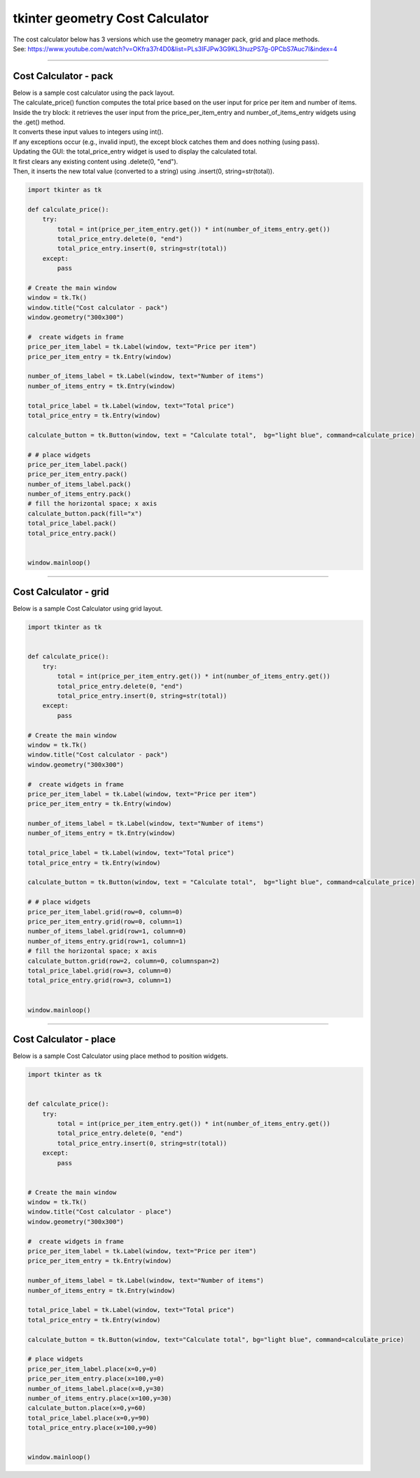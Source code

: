 ====================================================
tkinter geometry Cost Calculator
====================================================

| The cost calculator below has 3 versions which use the geometry manager pack, grid and place methods.
| See: https://www.youtube.com/watch?v=OKfra37r4D0&list=PLs3IFJPw3G9KL3huzPS7g-0PCbS7Auc7I&index=4

----

Cost Calculator - pack
---------------------------

.. py:function:: widget.pack() 
    
    | positions widgets relative to each other.
    | By default, widgets are stacked vertically from the top of the container.

| Below is a sample cost calculator using the pack layout. 
| The calculate_price() function computes the total price based on the user input for price per item and number of items.
| Inside the try block: it retrieves the user input from the price_per_item_entry and number_of_items_entry widgets using the .get() method.
| It converts these input values to integers using int().
| If any exceptions occur (e.g., invalid input), the except block catches them and does nothing (using pass).
| Updating the GUI: the total_price_entry widget is used to display the calculated total.
| It first clears any existing content using .delete(0, "end").
| Then, it inserts the new total value (converted to a string) using .insert(0, string=str(total)).

.. code-block:: python

    import tkinter as tk

    def calculate_price():
        try:
            total = int(price_per_item_entry.get()) * int(number_of_items_entry.get())
            total_price_entry.delete(0, "end")
            total_price_entry.insert(0, string=str(total))
        except:
            pass

    # Create the main window
    window = tk.Tk()
    window.title("Cost calculator - pack")
    window.geometry("300x300")

    #  create widgets in frame
    price_per_item_label = tk.Label(window, text="Price per item")
    price_per_item_entry = tk.Entry(window)

    number_of_items_label = tk.Label(window, text="Number of items")
    number_of_items_entry = tk.Entry(window)

    total_price_label = tk.Label(window, text="Total price")
    total_price_entry = tk.Entry(window)

    calculate_button = tk.Button(window, text = "Calculate total",  bg="light blue", command=calculate_price)

    # # place widgets
    price_per_item_label.pack()
    price_per_item_entry.pack()
    number_of_items_label.pack()
    number_of_items_entry.pack()
    # fill the horizontal space; x axis
    calculate_button.pack(fill="x")
    total_price_label.pack()
    total_price_entry.pack()


    window.mainloop()

----

Cost Calculator - grid
----------------------------

.. py:function:: widget.grid(row=row_index,column=column_index) 
    
    | The `grid()` method is used to position widgets within a container using a grid-based layout.
    | Widgets are placed in rows and columns.
    | Specify the row and column indices where the widget should appear.

| Below is a sample Cost Calculator using grid layout. 

.. code-block:: python

    import tkinter as tk


    def calculate_price():
        try:
            total = int(price_per_item_entry.get()) * int(number_of_items_entry.get())
            total_price_entry.delete(0, "end")
            total_price_entry.insert(0, string=str(total))
        except:
            pass

    # Create the main window
    window = tk.Tk()
    window.title("Cost calculator - pack")
    window.geometry("300x300")

    #  create widgets in frame
    price_per_item_label = tk.Label(window, text="Price per item")
    price_per_item_entry = tk.Entry(window)

    number_of_items_label = tk.Label(window, text="Number of items")
    number_of_items_entry = tk.Entry(window)

    total_price_label = tk.Label(window, text="Total price")
    total_price_entry = tk.Entry(window)

    calculate_button = tk.Button(window, text = "Calculate total",  bg="light blue", command=calculate_price)

    # # place widgets
    price_per_item_label.grid(row=0, column=0)
    price_per_item_entry.grid(row=0, column=1)
    number_of_items_label.grid(row=1, column=0)
    number_of_items_entry.grid(row=1, column=1)
    # fill the horizontal space; x axis
    calculate_button.grid(row=2, column=0, columnspan=2)
    total_price_label.grid(row=3, column=0)
    total_price_entry.grid(row=3, column=1)


    window.mainloop()


----

Cost Calculator - place
-------------------------

.. py:function:: widget.place(x=x_value, y=y_value)
    
    | The `place()` method is used to precisely position widgets within a container using the (x, y) coordinate system. Here's how it works:
    | In absolute positioning, specify the exact x and y coordinates of the widget using the `x` and `y` parameters.


| Below is a sample Cost Calculator using place method to position widgets. 

.. code-block:: python

    import tkinter as tk


    def calculate_price():
        try:
            total = int(price_per_item_entry.get()) * int(number_of_items_entry.get())
            total_price_entry.delete(0, "end")
            total_price_entry.insert(0, string=str(total))
        except:
            pass


    # Create the main window
    window = tk.Tk()
    window.title("Cost calculator - place")
    window.geometry("300x300")

    #  create widgets in frame
    price_per_item_label = tk.Label(window, text="Price per item")
    price_per_item_entry = tk.Entry(window)

    number_of_items_label = tk.Label(window, text="Number of items")
    number_of_items_entry = tk.Entry(window)

    total_price_label = tk.Label(window, text="Total price")
    total_price_entry = tk.Entry(window)

    calculate_button = tk.Button(window, text="Calculate total", bg="light blue", command=calculate_price)

    # place widgets
    price_per_item_label.place(x=0,y=0)
    price_per_item_entry.place(x=100,y=0)
    number_of_items_label.place(x=0,y=30)
    number_of_items_entry.place(x=100,y=30)
    calculate_button.place(x=0,y=60)
    total_price_label.place(x=0,y=90)
    total_price_entry.place(x=100,y=90)


    window.mainloop()
